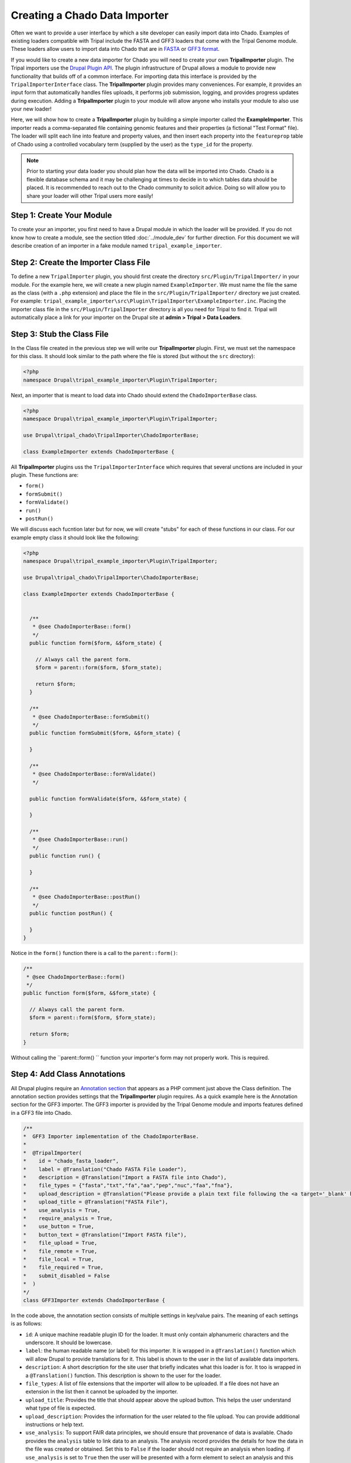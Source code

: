 Creating a Chado Data Importer
==============================
Often we want to provide a user interface by which a site developer can easily import data into Chado. Examples of existing loaders compatible with Tripal include the FASTA and GFF3 loaders that come with the Tripal Genome module.  These loaders allow users to import data into Chado that are in `FASTA <https://en.wikipedia.org/wiki/FASTA_format>`_ or `GFF3 format <https://github.com/The-Sequence-Ontology/Specifications/blob/master/gff3.md>`_.  

If you would like to create a new data importer for Chado you will need to create your own **TripalImporter** plugin.  The Tripal importers use the `Drupal Plugin API <https://www.drupal.org/docs/drupal-apis/plugin-api/plugin-api-overview>`_. The plugin infrastructure of Drupal allows a module to provide new functionality that builds off of a common interface. For importing data this interface is provided by the ``TripalImporterInterface`` class.   The **TripalImporter** plugin provides many conveniences. For example, it provides an input form that automatically handles files uploads, it performs job submission, logging, and provides progress updates during execution. Adding a **TripalImporter** plugin to your module will allow anyone who installs your module to also use your new loader!

Here, we will show how to create a **TripalImporter** plugin by building a simple importer called the **ExampleImporter**. This importer reads a comma-separated file containing genomic features and their properties (a fictional "Test Format" file).  The loader will split each line into feature and property values, and then insert each property into the ``featureprop`` table of Chado using a controlled vocabulary term (supplied by the user) as the ``type_id`` for the property.

.. note::
  Prior to starting your data loader you should plan how the data will be imported into Chado. Chado is a flexible database schema and it may be challenging at times to decide in to which tables data should be placed.  It is recommended to reach out to the Chado community to solicit advice. Doing so will allow you to share your loader will other Tripal users more easily!


Step 1: Create Your Module
--------------------------
To create your an importer, you first need to have a Drupal module in which the loader will be provided.  If you do not know how to create a module, see the section titled :doc:`../module_dev` for further direction. For this document we will describe creation of an importer in a fake module named ``tripal_example_importer``.

Step 2: Create the Importer Class File
--------------------------------------
To define a new ``TripalImporter`` plugin, you should first create the directory ``src/Plugin/TripalImporter/`` in your module. For the example here, we will create a new plugin named ``ExampleImporter``. We must name the file the same as the class (with a ``.php`` extension) and place the file in the ``src/Plugin/TripalImporter/`` directory we just created. For example: ``tripal_example_importer\src\Plugin\TripalImporter\ExampleImporter.inc``.    Placing the importer class file in the ``src/Plugin/TripalImporter`` directory is all you need for Tripal to find it. Tripal will automatically place a link for your importer on the Drupal site at **admin > Tripal > Data Loaders**.

Step 3: Stub the Class File
---------------------------

In the Class file created in the previous step we will write our **TripalImporter** plugin. First, we must set the namespace for this class. It should look similar to the path where the file is stored (but without the ``src`` directory):

.. code-block:: php

  <?php
  namespace Drupal\tripal_example_importer\Plugin\TripalImporter;

Next, an importer that is meant to load data into Chado should extend the  ``ChadoImporterBase`` class. 

.. code-block:: php

  <?php
  namespace Drupal\tripal_example_importer\Plugin\TripalImporter;

  use Drupal\tripal_chado\TripalImporter\ChadoImporterBase;

  class ExampleImporter extends ChadoImporterBase {


All **TripalImporter** plugins uss the ``TripalImporterInterface`` which requires that several unctions are included in your plugin. These functions are:

- ``form()``
- ``formSubmit()``
- ``formValidate()``
- ``run()``
- ``postRun()``

We will discuss each fucntion later but for now, we will create "stubs" for each of these functions in our class. For our example empty class it should look like the following:

.. code-block:: php

  <?php
  namespace Drupal\tripal_example_importer\Plugin\TripalImporter;

  use Drupal\tripal_chado\TripalImporter\ChadoImporterBase;

  class ExampleImporter extends ChadoImporterBase {

  
    /**
     * @see ChadoImporterBase::form()
     */
    public function form($form, &$form_state) {

      // Always call the parent form.
      $form = parent::form($form, $form_state);

      return $form;
    }

    /**
     * @see ChadoImporterBase::formSubmit()
     */
    public function formSubmit($form, &$form_state) {
    
    }

    /**
     * @see ChadoImporterBase::formValidate()
     */

    public function formValidate($form, &$form_state) {
    
    }

    /**
     * @see ChadoImporterBase::run()
     */
    public function run() {
    
    }

    /**
     * @see ChadoImporterBase::postRun()
     */
    public function postRun() {
    
    }
  }

Notice in the ``form()`` function there is a call to the ``parent::form()``:

.. code-block:: php

    /**
     * @see ChadoImporterBase::form()
     */
    public function form($form, &$form_state) {

      // Always call the parent form.
      $form = parent::form($form, $form_state);

      return $form;
    }

Without calling the ``parent::form() `` function your importer's form may not properly work.  This is required.

Step 4: Add Class Annotations
-----------------------------
All Drupal plugins require an `Annotation section <https://www.drupal.org/docs/drupal-apis/plugin-api/annotations-based-plugins>`_ that appears as a PHP comment just above the Class definition. The annotation section provides settings that the **TripalImporter** plugin requires.  As a quick example here is the Annotation section for the GFF3 importer. The GFF3 importer is provided by the Tripal Genome module and imports features defined in a GFF3 file into Chado.

.. code-block:: php

  /**
  *  GFF3 Importer implementation of the ChadoImporterBase.
  *
  *  @TripalImporter(
  *    id = "chado_fasta_loader",
  *    label = @Translation("Chado FASTA File Loader"),
  *    description = @Translation("Import a FASTA file into Chado"),
  *    file_types = {"fasta","txt","fa","aa","pep","nuc","faa","fna"},
  *    upload_description = @Translation("Please provide a plain text file following the <a target='_blank' href='https://en.wikipedia.org/wiki/FASTA_format'>FASTA format specification</a>."),
  *    upload_title = @Translation("FASTA File"),
  *    use_analysis = True,
  *    require_analysis = True,
  *    use_button = True,
  *    button_text = @Translation("Import FASTA file"),
  *    file_upload = True,
  *    file_remote = True,
  *    file_local = True,
  *    file_required = True,
  *    submit_disabled = False
  *  )
  */
  class GFF3Importer extends ChadoImporterBase {

In the code above, the annotation section consists of multiple settings in key/value pairs.  The meaning of each settings is as follows:

- ``id``: A unique machine readable plugin ID for the loader. It must only contain alphanumeric characters and the underscore. It should be lowercase.  
- ``label``: the human readable name (or label) for this importer. It is wrapped in a ``@Translation()`` function which will allow Drupal to provide translations for it.  This label is shown to the user in the list of available data importers.
- ``description``: A short description for the site user that briefly indicates what this loader is for. It too is wrapped in a ``@Translation()``  function.  This description is shown to the user for the loader.
- ``file_types``: A list of file extensions that the importer will allow to be uploaded. If a file does not have an extension in the list then it cannot be uploaded by the importer.
- ``upload_title``:  Provides the title that should appear above the upload button.  This helps the user understand what type of file is expected.
- ``upload_description``: Provides the information for the user related to the file upload. You can provide additional instructions or help text.
- ``use_analysis``:  To support FAIR data principles, we should ensure that provenance of data is available. Chado provides the ``analysis`` table to link data to an analysis.  The analysis record provides the details for how the data in the file was created or obtained. Set this to ``False`` if the loader should not require an analysis when loading. if ``use_analysis`` is set to ``True`` then the user will be presented with a form element to select an analysis and this analysis will be available to you for your importer.
- ``require_analysis``:  If the ``use_analysis`` value is set then this value indicates if the analysis should be required. If ``True`` it will be required, otherwise it will be optional.
- ``button_text``: The text that should appear on the button at the bottom of the importer form.
- ``use_button``: Indicates whether a submit button should be present. This should only be ``False`` in situations were you need multiple buttons or greater control over the submit process (e.g., multi-page forms).
- ``submit_disabled``: Indicates whether the submit button should be disabled when the form appears. The form can then be programmatically enabled via AJAX once certain criteria is set.
- ``file_upload``: Indicates if the loader should provide a form element for uploading a file.
- ``file_remote``: Indicates if the loader should provide a form element for specifying the URL of a remote file.
- ``file_local``: Indicates if the loader should provide a form element for specifying the path available to the web server where the file is located.
- ``file_required``:  Indicates if the file must be provided. 

For our ``ExampleImporter`` class we will set the annotations accordingly:

.. code-block:: php

  /**
    *  TST Importer implementation of the ChadoImporterBase.
    *
    *  @TripalImporter(
    *    id = "tripal_tst_loader",
    *    label = @Translation("Example TST File Importer"),
    *    description = @Translation("Loads TST files"),
    *    file_types = {"txt", "tst", "csv"},
    *    upload_description = @Translation("TST is a fictional format.  Its a 2-column, CSV file.  The columns should be of the form featurename, and text"),
    *    upload_title = @Translation("TST File"),
    *    use_analysis = True,
    *    require_analysis = True,
    *    use_button = True,
    *    button_text = @Translation("Import TST file"),
    *    file_upload = True,
    *    file_remote = True,
    *    file_local = True,
    *    file_required = True,
    *    submit_disabled = False
    *  )
    */
    class ExampleImporter extends ChadoImporterBase {

.. warning::

  You must use double quotes when specifying strings in the Annotations.

Step 5: Check Availability
--------------------------
Now that we have created the plugin and set it's annotations it should appear in the list of Tripal Importers at **admin > Tripal > Data Loaders** after we clear the Drupal cache (``drush cr``). 

.. image:: ./custom_data_loader.0.png

.. note::

  If your importer does not show in the list of data loaders, check the Drupal recent logs at **admin > Manage > Reports > Recent log messages** .

Using the annotation settings we provided, the importer form will automatically provide a **File Upload** field set, and an **Analysis** selector.  The **File Upload** section lets users choose to upload a file, provide a server path to a file already on the web server or a specify a remote path for files located via a downloadable link on the web.  The **Analysis** selector is important because it allows the user to specify an analysis that describes how the data file was created. It will look like the following screenshot:

.. image:: custom_data_loader.1.png

Step 6: Customize the Form
--------------------------

Most likely, you will want to add elements the importer form. For our example TST file importer we want to split the file to retrieve feature and their properties, and then insert properties into the ``featureprop`` table of Chado. That table requires a controlled vocabulary term ID for the ``type_id`` column of the table. Therefore, we want to customize the importer form to request a controlled vocabulary term. To customize the form we can use three functions:

- ``form()``:  Allows you to add additional form elements to the form.
- ``formValidate()``:  Provides a mechanism by which you can validate the form elements you added.
- ``formSubmit()``: Allows you to perform some preprocessing prior to submission of the form. Typically this function does not need to be implemented--only if you want to do preprocessing before submission.

.. note::

  If you are not familiar with form creation in Drupal you may want to find a Drupal reference book that provides step-by-step instructions.  Additionally, you can explore the `API documentation for form construction for Drupal 10 <https://www.drupal.org/docs/drupal-apis/form-api>`_.  


The form() function
^^^^^^^^^^^^^^^^^^^

We can use the ``form()`` function to add the element to request the property CV term. To help, Tripal provides a handy service for searching for a controlled vocabulary term, we can use this as part of a text box with an autocomplete.  The following code shows the addition of a new ``textfield`` form element with a ``#autocomplete_route_name`` setting that tells the form to use Tripal's CV search service to support autocompletion as the user types.

.. code-block:: php
  :name: ExampleImporter::form

  public function form($form, &$form_state) {

    // Always call the parent form.
    $form = parent::form($form, $form_state);

    // Add an element to the form to allow a user to pick
    // a controlled vocabulary term.
    $form['pick_cvterm'] = [
      '#title' => t('Property Type'),
      '#type' => 'textfield',
      '#required' => TRUE,
      '#description' => t("Specify the controlled vocabulary term for "
        . "properties that will be added to genomic features in the input file."),
      '#autocomplete_route_name' => 'tripal_chado.cvterm_autocomplete',
      '#autocomplete_route_parameters' => ['count' => 5, 'cv_id' => 0],
    ];

    return $form;
  }

The ``#autocomplete_route_parameters`` setting takes an array of two arguments: ``count`` and ``cv_id``.  The ``count`` argument specifies the maximum number of matching CV terms that will be shown as the user types.  The ``cv_id`` in the example is set to zero, indicating that there are no restrictions on which vocabulary the terms can come from. If you wanted to restrict the user to only selecting terms from a specific vocabulary then you would set the ``cv_id`` to the vocabulary ID from Chado.

Reloading the importer, the form now has an autocomplete text box for selecting a CV term.

.. image:: custom_data_loader.2.png


The formValidate() function
^^^^^^^^^^^^^^^^^^^^^^^^^
The ``formValidate()`` function is responsible for verifying that the user supplied values from the form submission are valid.  To warn the user of inappropriate values, the Drupal API function, ``form_set_error()`` is used. It provides an error message, highlights in red the widget containing the bad value, and prevents the form from being submitted--allowing the user to make corrections. In our example code, we will check that the user selected a CV term from the ``pick_cvterm`` widget.


.. code-block:: php

  public function formValidate($form, &$form_state) {

    // Always call the TripalImporter (i.e. parent) formValidate as it provides
    // some important feature needed to make the form work properly.
    parent::formValidate($form, $form_state);

    // Get the chosen CV term form the form state and if there is no value
    // set warn the user.
    $chosen_cvterm = $form_state['values']['pick_cvterm'];
    if ($chosen_cvterm == 0) {
      form_set_error('pick_cvterm', 'Please choose a CVterm.');
    }
  }

The implementation above looks for the ``pick_cvterm`` element of the ``$form_state`` and ensures the user selected something.  This is a simple example. An implementation for a more complex loader with a variety of widgets will require more validation checks.

.. note::

  If our importer followed best practices, it would not need a validator at all.  The cvterm select box in the form could be defined as below.  Note the ``'#required' => True`` line: this would handle the validation for us.  For this tutorial, however, we implement the validation ourselves to demonstrate the function.

  .. code-block:: php

    // Provide the Drupal Form API array for a select box.
    $form['pick_cvterm'] =  [
      '#title' => 'CVterm',
      '#description' => 'Please pick a CVterm.  The loaded TST file will associate the values with this term as a feature property.',
      '#type' => 'select',
      '#default_value' => '0',
      '#options' => $options,
      '#empty_option' => '--please select an option--'
      '#required' => True
    ];


When an importer form is submitted and passes all validation checks, a job is automatically added to the **Tripal Job** system. The ``TripalImporter`` parent class does this for us! The **Tripal Job** system is meant to allow long-running jobs to execute behind-the-scenes on a regular time schedule.  As jobs are added they are executed in order.  Therefore, if a user submits a job using the importer's form then the **Tripal Job** system will automatically run the job the next time it is scheduled to run or it can be launched manually by the site administrator.


Importer Execution
------------------
The ``form`` and ``formValidate`` functions allow our Importer to receive an input file and additional values needed for import of the data.  To execute loading a file the ``TripalImporter`` provides several additional overridable functions:  ``run``, ``preRun`` and ``postRun``.  When the importer is executed, the ``preRun`` function is called first. It allows the importer to perform setup prior to full execution.  The ``run`` function is where the full execution occurs and the ``postRun`` function is used to perform "cleanup" prior to completion. For our ``ExampleImporter`` class we only need to implement the ``run`` function.  We have no need to perform any setup or cleanup outside of the typical run.

The run function
^^^^^^^^^^^^^^^^
The ``run`` function is called automatically when Tripal runs the importer. For our ``ExampleImporter``, the run function should collect the values provided by the user, read and parse the input file and load the data into Chado. The first step, is to retrieve the user provided values and file details. The inline comments in the code below provide instructions for retrieving these details.


.. code-block:: php

    /**
     * @see TripalImporter::run()
     */
    public function run() {

      // All values provided by the user in the Importer's form widgets are
      // made available to us here by the Class' arguments member variable.
      $arguments = $this->arguments['run_args'];

      // The path to the uploaded file is always made available using the
      // 'files' argument. The importer can support multiple files, therefore
      // this is an array of files, where each has a 'file_path' key specifying
      // where the file is located on the server.
      $file_path = $this->arguments['files'][0]['file_path'];

      // The analysis that the data being imported is associated with is always
      // provided as an argument.
      $analysis_id = $arguments['analysis_id'];

      // Any of the widgets on our form are also available as an argument.
      $cvterm_id = $arguments['pick_cvterm'];

      // Now that we have our file path, analysis_id and CV term we can load
      // the file.  We'll do so by creating a new function in our class
      // called "loadMyFile" and pass these arguments to it.
      $this->loadMyFile($analysis_id, $file_path, $cvterm_id);
    }

.. note::

  We do not need to validate in the ``run`` function that all of the necessary values in the arguments array are valid.  Remember, this was done by the ``formValidate`` function when the user submitted the form.  Therefore, we can trust that all of the necessary values we need for the import are correct.  That is of course provided our ``formValidate`` function sufficiently checks the user input.

Importing the File
^^^^^^^^^^^^^^^^^^
To keep the ``run`` function small, we will implement a new function named ``loadMyFile`` that will perform parsing and import of the file into Chado. As seen in the code above, the ``loadMyFile`` function is called in the ``run`` function.

Initially, lets get a feel for how the importer will work.  Lets just print out the values provided to our importer:


.. code-block:: php

  public function loadMyFile($analysis_id, $file_path, $cvterm){
    var_dump(["this is running!", $analysis_id, $file_path, $cvterm]);
  }

To test our importer navigate to ``admin > Tripal > Data Importers`` and click the link for our TFT importer. Fill out the form and press submit.  If there are no validation errors, we'll receive notice that our job was submitted and given a command to execute the job manually. For example:

..

  drush trp-run-jobs --username=admin --root=/var/www/html


If we execute our importer we should see the following output:


.. code-block:: bash

    Calling: tripal_run_importer(146)

    Running 'Example TST File Importer' importer
    NOTE: Loading of file is performed using a database transaction.
    If it fails or is terminated prematurely then all insertions and
    updates are rolled back and will not be found in the database

    array(4) {
      [0]=>
      string(16) "This is running!"
      [1]=>
      string(3) "147"
      [2]=>
      string(3) "695"
      [3]=>
      string(72) "/Users/chet/UTK/tripal/sites/default/files/tripal/users/1/expression.tsv"
    }

    Done.

    Remapping Chado Controlled vocabularies to Tripal Terms...


As you can see, running the job executes our run script, and we have all the variables we need to load the data.  All we need to do now is write the code!

To import data into Chado we will use the Tripal API. After splitting each line of the input file into a genomic feature and its property, we will use the ``chado_select_record`` to match the feature's name with a record in the ``feature`` table of Chado, and the ``chado_insert_property`` to add the property value.


.. code-block:: php

  public function loadMyFile($analysis_id, $file_path, $cvterm_id){

    // We want to provide a progress report to the end-user so that they:
    // 1) Recognize that the loader is not hung if running a large file, but is
    //    executing
    // 2) Provides some indication for how long the file will take to load.
    //
    // Here we'll get the size of the file and tell the TripalImporter how
    // many "items" we have to process (in this case bytes of the file).
    $filesize = filesize($file_path);
    $this->setTotalItems($filesize);
    $this->setItemsHandled(0);

    // Loop through each line of file.  We use the fgets function so as not
    // to load the entire file into memory but rather to iterate over each
    // line separately.
    $bytes_read = 0;
    $in_fh = fopen($file_path, "r");
    while ($line = fgets($in_fh)) {
  
      // Calculate how many bytes we have read from the file and let the
      // importer know how many have been processed so it can provide a
      // progress indicator.
      $bytes_read += drupal_strlen($line);
      $this->setItemsHandled($bytes_read);

      // Remove any trailing white-space from the line.
      $line = trim($line);

      // Split line on a comma into an array.  The feature name appears in the
      // first "column" of data and the property in the second.
      $cols = explode(",", $line);
      $feature_name = $cols[0];
      $this_value = $cols[1];

      // Our file has a header with the name 'Feature name' expected as the
      // title for the first column. If we see this ignore it.
      if ($feature_name == 'Feature name'){
         continue;
      }

      // Using the name of the feature from the file, see if we can find a
      // record in the feature table of Chado that matches.  Note: in reality
      // the feature table of Chado has a unique constraint on the uniquename,
      // organism_id and type_id columns of the feature table.  So, to ensure
      // we find a single record ideally we should include the organism_id and
      // type_id in our filter and that would require more widgets on our form!
      // For simplicity, we will just search on the uniquename and hope we
      // find unique features.
      $match = ['uniquename' => $feature_name];
      $results = chado_select_record('feature', ['feature_id'], $match);

      // The chado_select_record function always returns an array of matches. If
      // we found no matches then this feature doesn't exist and we'll skip
      // this line of the file.  But, log this issue so the user knows about it.
      if (count($results) == 0) {
        $this->logMessage('The feature, !feature, does not exist in the database',
          ['!feature' => $feature_name], TRIPAL_WARNING);
        continue;
      }

      // If we failed to find a unique feature then we should warn the user
      // but keep on going.
      if (count($results) == 0) {
        $this->logMessage('The feature, !feature, exists multiple times. ' .
          'Cannot add a property', ['!feature' => $feature_name], TRIPAL_WARNING);
        continue;
      }

      // If we've made it this far then we have a feature and we can do the
      // insert.
      $feature = $results[0];
      $record = [
        'table' => 'feature',
        'id' => $feature->feature_id
      ];
      $property = [
        'type_id' => $cvterm_id,
        'value' => $this_value,
      ];
      $options = ['update_if_present' => TRUE];
      chado_insert_property($record, $property, $options);
    }
  }

Logging and Progress
--------------------
During execution of our importer it is often useful to inform the user of progress, status and issues encountered.  There are several functions to assist with this. These include the ``logMessage``,  ``setTotalItems`` and ``setItemsHandled`` functions.  All three of these functions were used in the sample code above of the ``loadMyFile`` function.  Here, we provide a bit more detail.

The logMessage function
^^^^^^^^^^^^^^^^^^^^^^^
The ``logMessage`` function is meant to allow the importer to provide status messages to the user while the importer is running.  The function takes three arguments:

1) a message string.
2) an array of substitution values.
3) a message status.

The message string contains the message for the user.  You will notice that no variables are included in the string but rather tokens are used as placeholders for variables.  This is a security feature provided by Drupal.  Consider these lines from the code above:

.. code-block:: php

  $this->logMessage('The feature, !feature, does not exist in the database',
    ['!feature' => $feature_name], TRIPAL_WARNING);

Notice that ``!feature`` is used in the message string as a placeholder for the feature name. The mapping of ``!feature`` to the actually feature name is provided in the array provided as the second argument.  The third argument supports several message types including ``TRIPAL_NOTICE``, ``TRIPAL_WARNING`` and ``TRIPAL_ERROR``.  The message status indicates a severity level for the message.  By default if no message type is provided the message is of type ``TRIPAL_NOTICE``.

Any time the ``logMessage`` function is used the message is stored in the job log, and a site admin can review these logs by clicking on the job in the ``admin > Tripal > Tripal Jobs`` page.

.. note::

  You should avoid using ``print`` or ``print_r`` statements in a loader to provide messages to the end-user while loading the file.  Always use the ``logMessage`` function to ensure all messages are sent to the job's log.

The setTotalItems and setItemsHandled functions
^^^^^^^^^^^^^^^^^^^^^^^^^^^^^^^^^^^^^^^^^^^^^^^
The ``TripalImporter`` class is capable of providing progress updates to the end-user while the importer job is running. This is useful as it gives the end-user a sense for how long the job will take. As shown in the sample code above for the ``loadMyFile`` function, The first step is to tell the ``TripalImporter`` how many items need processing.  An **item** is an arbitrary term indicating some measure of countable "units" that will be processed by our importer.

In the code above we consider a byte as an item, and when all bytes from a file are read we are done loading that file.  Therefore the ``setTotalItems`` function is used to tell the importer how many bytes we need to process.  As we read each line, we count the number of bytes read and provide that number to the ``setItemsHandled`` function.  The ``TripalImporter`` class will automatically calculate progress and print a message to the end-user indicating the percent complete, and some additional details such as the total amount of memory consumed during the loading.

.. note::

  All importers are different and the "item" need not be the number of bytes in the file.  However, if you want to provide progress reports you must identify an "item" and the total number of items there are for processing.

Testing Importers
------------------
Unit Testing is a critically important component of any software project. You should always strive to write tests for your software.  Tripal provides unit testing using the ``phpunit`` testing framework. The Tripal Test Suite provides a strategy for adding tests for your new Importer.  It will automatically set up and bootstrap Drupal and Tripal for your testing environment, as well as provide database transactions for your tests, and factories to quickly generate data.  We will use the Tripal Test Suite to provide unit testing for our ``ExampleImporter``.

.. note::
  Before continuing, please install and configure Tripal Test Suite.

  For instructions on how to install, configure, and run Tripal Test Suite, `please see the Tripal Test Suite documentation. <https://tripaltestsuite.readthedocs.io/en/latest/>`_


Example file
^^^^^^^^^^^^
When developing tests, consider including a small example file as this is good practice both to ensure that your loader works as intended, and for new developers to easily see the expected file format.  For our ``ExampleImporter``, we'll include the following sample file and store it in this directory of our module:  ``tests/data/example.txt``.

.. csv-table:: Example input file
  :header: "Feature name", "CVterm value"

  "test_gene_1", "blue"
  "test_gene_2", "red"


Loading the Importer
^^^^^^^^^^^^^^^^^^^^
Testing your loader requires a few setup steps.  First, TripalImporters are not explicitly loaded in your module (note that we never use ``include_once()`` or ``require_once`` in the ``.module`` file).  Normally Tripal finds the importer automatically, but for unit testing we must include it to our test class explicitly.  Second, we must initialize an instance of our importer class. Afterwards we can perform any tests to ensure our loader executed properly.  The following function provides an example for setup of the loader for testing:

.. code-block:: php

  private function run_loader(){

    // Load our importer into scope.
    module_load_include('inc', 'tripal_example_importer', 'includes/TripalImporter/ExampleImporter');

    // Create an array of arguments we'll use for testing our importer.
    $run_args = [
      'analysis_id' => $some_analysis_id,
      'cvterm' => $some_cvterm_id
    ];
    $file = ['file_local' => __DIR__ . '/../data/exampleFile.txt'];

    // Create a new instance of our importer.
    $importer = new \ExampleImporter();
    $importer->create($run_args, $file);

    // Before we run our loader we must let the TripalImporter prepare the
    // files for us.
    $importer->prepareFiles();
    $importer->run();
  }

.. note::

  We highly recommend you make use of database transactions in your tests, especially when running loaders.  Simply add ``use DBTransaction;`` at the start of your test class.  Please see the `Tripal Test Suite documentation for more information <https://tripaltestsuite.readthedocs.io/en/latest/>`_.
